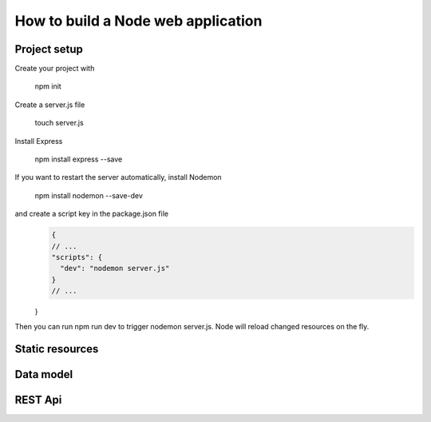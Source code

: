 How to build a Node web application
########

Project setup
*****
Create your project with 

  npm init

Create a server.js file

  touch server.js
 
Install Express
  
  npm install express --save
  
If you want to restart the server automatically, install Nodemon

  npm install nodemon --save-dev
  
and create a script key in the package.json file
  .. code-block:: ini
  
    {
    // ...
    "scripts": {
      "dev": "nodemon server.js"
    }
    // ...
  }
  
Then you can run npm run dev to trigger nodemon server.js. Node will reload changed resources on the fly.

Static resources
*****

Data model
*****

REST Api
*****
